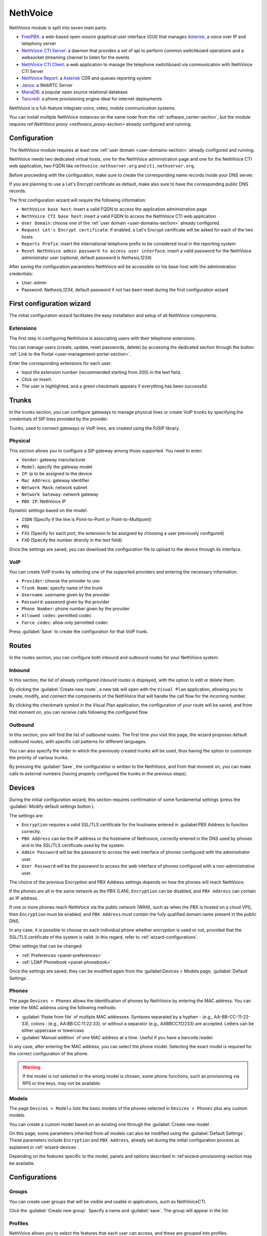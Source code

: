 .. _nethvoice-section:

=========
NethVoice
=========

NethVoice module is split into seven main parts:

* `FreePBX <https://www.freepbx.org/>`_: a web-based open-source graphical user interface (GUI) that manages `Asterisk <https://www.asterisk.org>`_, a voice over IP and telephony server
* `NethVoice CTI Server <https://github.com/nethesis/nethcti-server>`_: a daemon that provides a set of api to perform common switchboard operations and a websocket streaming channel to listen for the events
* `NethVoice CTI Client <https://github.com/nethesis/nethcti>`_: a web application to manage the telephone switchboard via communication with NethVoice CTI Server
* `NethVoice Report <https://github.com/nethesis/nethvoice-report>`_: a `Asterisk <https://www.asterisk.org>`_ CDR and queues reporting system
* `Janus <https://janus.conf.meetecho.com/>`_: a WebRTC Server 
* `MariaDB <https://mariadb.org/>`_: a popular open source relational database 
* `Tancredi <https://nethesis.github.io/tancredi>`_: a phone provisioning engine ideal for internet deployments

NethVoice is a full-feature integrate voice, video, mobile communication systems.

You can install multiple NethVoice instances on the same node from the :ref:`software_center-section`, but the module requires ref:`NethVoice proxy <nethvoice_proxy-section>` already configured and running.


Configuration
=============

The NethVoice module requires at least one :ref:`user domain <user-domains-section>` already configured and running.

NethVoice needs two dedicated virtual hosts, one for the NethVoice administration page and one for the NethVoice CTI web application, two FQDN like ``nethvoice.nethserver.org`` and ``cti.nethserver.org``.

Before proceeding with the configuration, make sure to create the corresponding name records inside your DNS server.

If you are planning to use a Let's Encrypt certificate as default, make also sure to have the corresponding public DNS records.

The first configuration wizard will require the following information:

* ``NethVoice base host``: insert a valid FQDN to access the application administration page
* ``NethVoice CTI base host``: insert a valid FQDN to access the NethVoice CTI web application
* ``User Domain``: choose one of the :ref:`user domain <user-domains-section>` already configured.
* ``Request Let's Encrypt certificate``: if enabled, a Let's Encrypt certificate will be asked for each of the two hosts
* ``Reports Prefix``: insert the international telephone prefix to be considered local in the reporting system 
* ``Reset NethVoice admin password to access user interface``: insert a valid password for the NethVoice administrator user (optional, default password is *Nethesis,1234*)

After saving the configuration parameters NethVoice will be accessible on his base host with the administration credentials:

* User: `admin`
* Password: `Nethesis,1234`, default password if not has been reset during the first configuration wizard

First configuration wizard
==========================

The initial configuration wizard facilitates the easy installation and setup of all NethVoice components.

Extensions
----------

The first step in configuring NethVoice is associating users with their telephone extensions.

You can manage users (create, update, reset passwords, delete) by accessing the dedicated section through the button :ref:`Link to the Portal <user-management-portal-section>`.

Enter the corresponding extensions for each user:

* Input the extension number (recommended starting from 200) in the text field.
* Click on Insert.
* The user is highlighted, and a green checkmark appears if everything has been successful.

Trunks
======

In the trunks section, you can configure gateways to manage physical lines or create VoIP trunks by specifying the credentials of SIP lines provided by the provider.

Trunks, used to connect gateways or VoIP lines, are created using the PJSIP library.

.. _fisici:

Physical
--------

This section allows you to configure a SIP gateway among those supported.
You need to enter:

* ``Vendor``: gateway manufacturer
* ``Model``: specify the gateway model
* ``IP``: ip to be assigned to the device
* ``Mac Address``: gateway identifier
* ``Network Mask``: network subnet
* ``Network Gateway``: network gateway
* ``PBX IP``: NethVoice IP

Dynamic settings based on the model:

* ``ISDN`` (Specify if the line is Point-to-Point or Point-to-Multipoint)
* ``PRI``
* ``FXS`` (Specify for each port, the extension to be assigned by choosing a user previously configured)
* ``FXO`` (Specify the number directly in the text field)

Once the settings are saved, you can download the configuration file to upload to the device through its interface.

VoIP
----

You can create VoIP trunks by selecting one of the supported providers and entering the necessary information.

* ``Provider``: choose the provider to use 
* ``Trunk Name``: specify name of the trunk
* ``Username``: username given by the provider
* ``Password``: password given by the provider
* ``Phone Number``: phone number given by the provider
* ``Allowed codec``: permitted codec
* ``Force codec``: allow only permitted codec

Press :guilabel:`Save` to create the configuration for that VoIP trunk.

Routes
======

In the routes section, you can configure both inbound and outbound routes for your NethVoice system.

Inbound
-------

In this section, the list of already configured inbound routes is displayed, with the option to edit or delete them.

By clicking the :guilabel:`Create new route`, a new tab will open with the ``Visual Plan`` application, allowing you to create, modify, and connect the components of the NethVoice that will handle the call flow for the incoming number.

By clicking the checkmark symbol in the Visual Plan application, the configuration of your route will be saved, and from that moment on, you can receive calls following the configured flow.

Outbound
--------

In this section, you will find the list of outbound routes. The first time you visit this page, the wizard proposes default outbound routes, with specific call patterns for different languages.

You can also specify the order in which the previously created trunks will be used, thus having the option to customize the priority of various trunks.

By pressing the :guilabel:`Save`, the configuration is written to the NethVoice, and from that moment on, you can make calls to external numbers (having properly configured the trunks in the previous steps).

.. _wizard-dispositivi:

Devices
=======

During the initial configuration wizard, this section requires confirmation of some fundamental settings (press the :guilabel:`Modify default settings button`).

The settings are:

* ``Encryption`` requires a valid SSL/TLS certificate for the hostname entered in :guilabel:PBX Address to function correctly.
* ``PBX Address`` can be the IP address or the hostname of Nethvoice, correctly entered in the DNS used by phones and in the SSL/TLS certificate used by the system.
* ``Admin Password`` will be the password to access the web interface of phones configured with the administrator user.
* ``User Password`` will be the password to access the web interface of phones configured with a non-administrative user.

The choice of the previous Encryption and PBX Address settings depends on how the phones will reach NethVoice.

If the phones are all in the same network as the PBX (LAN), ``Encryption`` can be disabled, and ``PBX Address`` can contain an IP address.

If one or more phones reach NethVoice via the public network (WAN), such as when the PBX is hosted on a cloud VPS, then ``Encryption`` must be enabled, and ``PBX Address`` must contain the fully qualified domain name present in the public DNS.

In any case, it is possible to choose on each individual phone whether encryption is used or not, provided that the SSL/TLS certificate of the system is valid. In this regard, refer to :ref:`wizard-configurations`.

Other settings that can be changed:

* :ref:`Preferences <panel-preferences>`
* :ref:`LDAP Phonebook <panel-phonebook>`

Once the settings are saved, they can be modified again from the :guilabel:Devices > Models page, :guilabel:`Default Settings`.

Phones
------

The page ``Devices > Phones`` allows the identification of phones by NethVoice by entering the MAC address. 
You can enter the MAC address using the following methods:

* :guilabel:`Paste from file` of multiple MAC addresses. Syntaxes separated by a hyphen - (e.g., AA-BB-CC-11-22-33), colons : (e.g., AA:BB:CC:11:22:33), or without a separator (e.g., AABBCC112233) are accepted. Letters can be either uppercase or lowercase.

* :guilabel:`Manual addition` of one MAC address at a time. Useful if you have a barcode reader.

In any case, after entering the MAC address, you can select the phone model. Selecting the exact model is required for the correct configuration of the phone.

.. warning::
   If the model is not selected or the wrong model is chosen, some phone functions, such as provisioning via RPS or line keys, may not be available.

.. _wizard-modelli:

Models
------

The page ``Devices > Models`` lists the basic models of the phones selected in ``Devices > Phones`` plus any custom models.

You can create a custom model based on an existing one through the :guilabel:`Create new model`.

On this page, some parameters inherited from all models can also be modified using the :guilabel:`Default Settings`. These parameters include ``Encryption`` and ``PBX Address``, already set during the initial configuration process as explained in :ref:`wizard-devices`.

Depending on the features specific to the model, panels and options described in :ref:wizard-provisioning-section may be available.

.. _wizard-configurazioni:

Configurations
==============

Groups
------

You can create user groups that will be visible and usable in applications, such as NethVoiceCTI.

Click the :guilabel:`Create new group`.
Specify a name and :guilabel:`save`.
The group will appear in the list.

Profiles
--------

NethVoice allows you to select the features that each user can access, and these are grouped into profiles.

By default, 3 profiles are created, each containing different levels of functionality:

* ``Basic``: Minimum functionality for the user.
* ``Standard``: Classic management functionalities for the user.
* ``Advanced``: Almost all functionalities are allowed, suitable for advanced users.

You can also create new profiles by duplicating an existing one or creating new ones and specifying the various functionalities.

.. note::
   Remember to enable access to the user groups previously created on the profiles where necessary.

Permissions
-----------

Settings
^^^^^^^^

* General permission enables or disables access to all the functionalities of the section and general notification settings.
* ``DND``: Enables the configuration of Do Not Disturb.
* ``Call Forwarding``: Enables the configuration of call forwarding (diversion).
* ``Recording``: Enables recording of own conversations. It is also possible to view/listen/delete own recordings.
* ``Parkings``: Enables the display of the status of parkings and the ability to pick up parked calls.
* ``Listening``: Enables listening to calls of other users.
* ``Intrusion``: Enables intrusion into another user's call (listening to both caller and called, conversation only with the user).
* ``Pickup``: Enables call pickup for calls to other users.
* ``Privacy``: Enables the masking of the last 3 digits (modifiable from the command line) of the called and/or calling number of other users in NethVoiceCTI.
* ``Physical Phone Buttons``: Enables the configuration of physical phone buttons by the user in NethVoiceCTI. These correspond to the Line Keys shown on the :ref:wizard-devices pages.

Outbound Routes
^^^^^^^^^^^^^^^

All configured outbound routes in NethVoice are displayed, and you can enable/disable their usage individually.

NethVoice CTI
^^^^^^^^^^^^^

* ``NethVoice CTI``: Enables all the underlying permissions by activating the following functionalities on NethVoice CTI.

Address Book
^^^^^^^^^^^^

* ``Address Book``: The general permission enables the viewing of the address book in NethVoiceCTI and the ability to add, modify, and delete own contacts.
* ``Advanced Address Book``: Enables the ability to modify/delete non-owned contacts in the address book in NethVoiceCTI.

CDR
^^^

* ``CDR``: The general permission enables the viewing of the call history related to the user.
* ``PBX CDR``: Enables the viewing of the call history for the entire PBX.
* ``Group CDR``: Enables the viewing of call history for calls within one's assigned group.

Customer Cards
^^^^^^^^^^^^^^

* ``Customer Cards``: The general permission enables the ability to view the customer card on NethVoiceCTI.
* For each section of the customer card, you can enable/disable visibility.

Presence Panel
^^^^^^^^^^^^^^

* The general permission enables the display of the operators panel in NethVoiceCTI.
* ``Advanced Recording``: Enables recording of calls from other users.
* ``Call Transfer``: Enables call transfer for calls from other users.
* ``Advanced Parking``: Enables the ability to park calls from other users and retrieve them.
* ``Hang Up``: Enables the ability to hang up calls from other users.
* ``Advanced Phone``: Enables phone functionalities (hang up, call, answer) on conversations that do not belong to the user.
* For each configured user group in NethVoice, you can enable/disable visibility.

Queue Agent Panel
^^^^^^^^^^^^^^^^^

* The general permission enables the Queue section in NethVoice CTI with information about the assigned queues, the ability to log in/out, and enter/exit break.
* ``Advanced Queue Agent Panel``: Enables advanced information about the status of queues and agents.
* ``Unhandled Calls``: Enables access to the unhandled calls section.

Phone lines
^^^^^^^^^^^

* The general permission enables access to the after hours section of NethVoice CTI, allowing the user to change the path of their incoming calls.
* ``Advanced After Hours``: Allows modifying the call path for incoming calls for the user and generic incoming routes.
* ``Complete After Hours``: Allows modification of all call paths for incoming calls.

Queue Manager
^^^^^^^^^^^^^

* The general permission enables access to the QManager section in NethVoice CTI.
* For each configured queue in NethVoice, you can enable/disable the visibility of the status and data.

Operator Station
^^^^^^^^^^^^^^^^

* The general permission enables access to the operator station section in NethVoice CTI.
* Only one configured queue in NethVoice needs to be enabled to use it as the source of calls to manage.


Users
-----

The ``Users`` page establishes, for each individual user, personal settings, and associated devices.

The settings that can be modify are:
* ``Profile``: Determines the permissions the user has.
* ``Group``: Allows grouping users to facilitate the distribution of configurations through :ref:wizard-multiple-phones.
* ``Mobile``: Allows associating a mobile number with the user to display it in the operator panel of NethVoice CTI and use it in presence management.
* ``Voicemail Box``: Allows activating the voicemail box for the user as a destination for any failed calls within.
* ``Associate Device``: Allows selecting an unassociated phone and assigning it to the user among those managed with provisioning. It is possible to create credentials for use on a device not supported by provisioning. In this case, a custom device must be used.

Then, the devices associated with the user are displayed.
Devices can be of two types, software (Web Phone and Mobile App) or physical, tied to a phone configured with provisioning or a custom device.

You can associate up to 9 devices with each user:

* ``Web Phone`` activates the telephony client of NethVoice CTI to manage calls directly without the need for physical phones.
* ``Mobile App`` enables the configuration of a device on the smartphone (see :ref:nethcti_mobile).

For each physical device, the following is displayed:

Encryption: Indicates whether encryption is enabled or not. The initial setting depends on the NethVoice configuration made during the initial configuration process (see :ref:wizard-devices). If the PBX is reached via public network (WAN), encryption activation is required.

.. warning::
   If `Encryption` is enabled, make sure that the SSL/TLS certificate of the system is valid and contains the name of the PBX; otherwise, phones cannot establish a TLS connection

* ``Configuration Model``: you can change the configuration model among those offered.
* ``Edit Configuration``: you can modify the configuration of the individual phone by entering changes valid only for this device. The individual phone has the configuration of the model and default settings by default. Refer to :ref:wizard2-models for more details.
* ``Mac-Address``: Displays the MAC address of the associated device.
* ``Show Password`` for custom devices. The SIP password is shown, which, along with the internal and PBX address, can be used to manually configure the custom device.
* ``Restart``: If the device is registered, you can restart it.
* ``Disassociate``: You can disassociate the device from the user.

.. _provisioning_scopes_priority-section:


Phone Configuration Priority
============================

Configurations created by Nethvoice provisioning for phone devices are derived by combining settings from:

- ``Default Settings``: these are found on the :ref:`wizard-model` page.
- ``Model Settings``: parameters are taken from the configuration of the model associated with the device, which is found on the :ref:`wizard-model` page.
- ``Phone Settings``: parameters are taken from the configuration of the individual phone, found on the :ref:`wizard-configurations` page.
- NethVoice CTI Settings where it's possible to configure parameters of the physical phone associated with the user.

In case there is a parameter with non-uniform configuration across the various sections listed above, this is the descending order of priority to be followed:

- ``Phone Settings`` and NethVoice CTI Settings are the settings with the highest priority, with the latter taking precedence if there is a conflict between the two.
- ``Model Settings``
- ``Default Settings``

Administration
==============

Languages
---------

In the Languages menu, it's possible to set the default NethVoice language.

Settings
--------

The Settings page allows managing various aspects of the configuration.

* ``Password``: It's possible to change the password for the admin user dedicated to accessing the web interface of NethVoice.

Advanced
--------

The Advanced section allows direct access to the advanced interface of NethVoice.

Provisioning Parameters Guide
=============================

The functions of phones configurable through provisioning are collected in the panels of the NethVoice administration interface and described in the following sections.

Not all phone models have the same functions, so some parameters or entire panels may not be displayed.

In general, leaving a field empty or selecting the option - (minus sign) indicates the value inherited from the context with lower priority; the highest priority is for the phone settings, followed in descending order by model and default settings.
Refer to :ref:`priority of phone configurations <provisioning-scopes-priority>` for further information.

.. _panel-softkeys:

Soft key
--------

The ``soft keys`` are programmable phone keys specific for calling phone functions.

If the phone makes more keys available than those displayed in the NethVoice administration interface, there is a ``View more`` button to add more.

Depending on the ``Type``, the ``Value`` and ``Label`` fields may also need to be filled in, as indicated in the table below.

In the Label column, the term default indicates that leaving the Label field empty, the phone will assign a default ``label`` to the soft key.

.. list-table:: Soft key configuration
    :widths: 5 20 10 10
    :header-rows: 1

    * - Type
      - Description
      - Value
      - Label

    * - Forward
      - Enable/disable the forward state (unconditional forwarding). If enabled, all incoming calls are forwarded to the specified number
      - Phone number or extension
      - Yes (default)

    * - DND
      - Enable/disable the do not disturb state. If enabled, all incoming calls are rejected
      - No
      - No

    * - Recall
      - Call back the last dialed number
      - No
      - Yes (default)

    * - Pick up
      - Answer an ongoing call to the specified extension
      - Phone number
      - Yes

    * - Speed dial
      - Call the given number by pressing the key
      - Phone number
      - Yes

    * - Group pickup
      - Answer an ongoing call to the configured pickup group
      - No (The group is configured.)
      - No

    * - History
      - Display the call history screen
      - No
      - Yes (default)

    * - Menu
      - Show the phone configuration menu
      - No
      - Yes (default)

    * - Status
      - Display phone status information (e.g., firmware version, registration status...)
      - No
      - Yes (default)

    * - Prefix
      - Add the specified digits to the dialed number
      - The digits of the prefix
      - Yes (default)

    * - LDAP
      - Display the LDAP address book configured on the phone
      - No
      - Yes (default)

Line key
--------

The ``line keys`` are programmable phone keys similar to soft keys but more specific for call management and monitoring the status of extensions.

If the phone makes more keys available than those displayed in the Nethvoice administration interface, there is a button ``View more`` to add more.

Depending on the ``Type``, the fields ``Value`` and ``Label`` may need to be filled in, as indicated in the table below.

In the Label column, the term default indicates that leaving the Label field blank, the phone will assign a default ``label`` to the line key.

.. list-table:: Line key configuration
   :widths: 5 20 10 10
    :header-rows: 1

    * - Type
      - Description
      - Value
      - Label

    * - Conference
      - Active calls are merged into a conference where each participant can listen and speak with others simultaneously
      - No
      - Yes (default)

    * - Forward
      - Enable/disable the forward state (unconditional forwarding). If enabled, all incoming calls are forwarded to the specified number
      - Phone number or extension
      - Yes (default)

    * - Call transfer
      - Transfers the current call to the selected number or another dialed number at the moment
      - Phone number or extension
      - Yes

    * - Hold
      - Places the current call on hold
      - No
      - Yes (default)

    * - DND
      - Enables/disables the Do Not Disturb (DND) status. If enabled, all incoming calls are rejected
      - No
      - No

    * - Recall
      - Dials the last dialed number again
      - No
      - Yes (default)

    * - Pick up
      - Answers an incoming call on the specified extension
      - Phone number
      - Yes

    * - DTMF
      - Executes a sequence of Dual-Tone Multi-Frequency (DTMF) tones during a call
      - Sequence of symbols or numbers.
      - Yes

    * - Login/logout dynamic agent
      - Login/login the call queue
      - No
      - Yes

    * - Voicemail
      - Check voicemail
      - No
      - Yes (default)

    * - Speed dial
      - Call the given number by pressing the key
      - Phone number
      - Sì

    * - Line
      - Select another line
      - No
      - Yes (default)

    * - BLF
      - Monitors the status of the selected extension and, depending on its status, performs either a pick up or speed dial when pressed
      - Phone number
      - Yes

    * - URL
      - Performs an HTTP GET request to the specified web address
      - Web address (URL)
      - Yes

    * - Group pickup
      - Answer a call in progress for the configured pickup group
      - No (the group is configured)
      - No

    * - Multicast paging
      - Send audio directly to the configured extension for multicast paging
      - Phone number
      - Yes (default)

    * - Record
      - Start audio recording of the active call
      - No
      - Yes (default)

    * - Prefix
      - Add the specified digits to the dialed number
      - The prefix digits
      - Yes (default)

    * - Phone lock
      - Activate the phone lock" enables the lock feature on the phone, restricting access to the keys and interface. The unlock sequence needs to be configured according to the phone's documentation
      - No
      - Sì (predefinita)

    * - LDAP
      - Show configured LDAP address book on the phone
      - No
      - Yes (default)

.. _panel-expkeys:

Exp key
-------

The *Expansion keys* are programmable buttons on *expansion modules*, devices that can be connected to the phone to increase the number of available keys.

If the expansion module provides more keys than are displayed in the Nethvoice administration interface, there is a ``View more`` button to add additional keys.

This type of key is configured like the :ref:`Line key <panel-linekeys>`.

.. _panel-display:

Screen and Ringtone
-------------------

* ``Ringtone Selection`` Each phone has some predefined ringtones that can be selected based on the progressive number. Where supported, you can also choose a custom ringtone, which should then be loaded into the field described below.

* ``Custom Ringtone Management`` Select an audio file for the custom ringtone that has been previously uploaded, or upload a new one by opening the dedicated management module. The audio format must be compatible with the specifications of the phone manufacturer.

* ``Background Image`` ``Screensaver Image`` Select an image file for the phone screen background and screensaver, or upload a new one by opening the dedicated management panel. The image format must be compatible with the specifications of the phone manufacturer.

* ``Screensaver Activation`` Time interval after which the screensaver is activated.

* ``Backlight Off`` Time interval after which the screen lowers brightness or turns off the screen backlight.

* ``Screen Brightness`` ``Screen Contrast`` Select the brightness and contrast levels of the screen.

.. _panel-preferences:

Preferences
-----------

* ``NTP Server Address`` The hostname or IP address of the Network Time Protocol (NTP) server
  to automatically set the phone's time.

* ``Provisioning Schedule`` By selecting Only at startup, phones renew their configuration
  after turning on or restarting. Instead, by selecting Every day, phones autonomously renew
  their configuration at a random time during the night. See also :ref:provisioning2-automatic-updates.

* ``Transfer Mode for Line Keys`` Specifies how line keys transfer the ongoing call to another extension.

  * **New Call** initiates a new call to the extension configured on the line key,
    placing thecurrent call on hold.

  * **Consultative** always places the current call on hold, and the transfer completion
    can occur while the extension configured on the line key is ringing or even after the answer.

  * **Blind/No Confirmation** immediately transfers the current call to the configured extension.

* ``Phone Language`` Language used by the phone's screen and its web interface.

* ``Timezone`` Sets the phone's timezone, necessary for daylight saving time adjustments.

* ``Ring Tones`` These are specific to each country and indicate the call status through
  an audible signal: free tone, busy tone, hang-up tone, etc.

* ``Time Format`` ``Date Format`` Choice of the time/date format displayed
  on the phone's screen.

* ``Firmware`` Upload and selection of a new firmware version for the phone.

See also :ref: `Firmware upgrade <provisioning2-firmware-upgrade>`.

.. _panel-phonebook:

LDAP Phonebook
--------------

The first two options in the ``Address Book Type`` do not allow further modifications. Phones will use the fixed and unmodifiable centralized phonebook of Nethvoice. However, by selecting ``Custom phonebook`` you can modify the remaining fields in this panel to connect phones to a third-party LDAP server.


* ``Server Address`` Hostname or IP address of the LDAP server.

* ``Port Number`` TCP port used by the LDAP server.

* ``Username`` ``Password`` Authentication credentials for the LDAP service. The username might be specified as a Distinguished Name (DN) LDAP or in another format, depending on the requirements of the LDAP server.

* ``Encryption`` Protects the connection with TLS or STARTTLS. Caution! Some phones do not support encryption, and it's necessary to select None.

* ``Search Base (DN)`` Limits access to the branch of the LDAP database specified as the base. Usually, the search base is mandatory.

* ``Search Filter for Contact Name`` ``Search Filter for Phone Number`` LDAP search filters need to be specified with the syntax defined by RFC-4515 and later. The character % (percentage sign) can be used as a placeholder that the phone replaces with the dialed number.

* ``Attributes for Contact Name`` Separated by space, list the names of LDAP attributes that can contain the contact's name.

* ``Name Display Format`` Attributes' names preceded by the character % (percentage sign) can be composed to form the pattern with which the name is displayed on the phone screen.

* ``Attribute for Main Phone Number`` ``Attribute for Mobile Number`` ``Attribute for Other Phone Number`` These three fields contain names of LDAP attributes for the respective phone numbers.

Network
-------

Phones use the DHCP protocol to receive network configuration: IP, subnet mask, DNS, and gateway. In some cases, DHCP is also used to obtain the provisioning URL (refer to :ref:`Provisioning methods <provisioning-methods>`).

However, the following parameters can be configured in this panel:

* ``VLAN Identifier (VID)`` By specifying a number between 1 and 4094, the phone will add VLAN tagging to the packets generated by the phone itself, according to the IEEE 802.1Q standard.

* ``VLAN Identifier for PC port`` By specifying a number between 1 and 4094, the phone will add VLAN tagging to packets coming from the PC port (or data port), following the IEEE 802.1Q standard.

In the VLAN fields, the value "" (empty string), as usual, considers the setting at a lower priority (model or default), while "0" (zero) corresponds to "disabled".

.. warning::

   Entering an incorrect VLAN identifier can render the phone unreachable.
